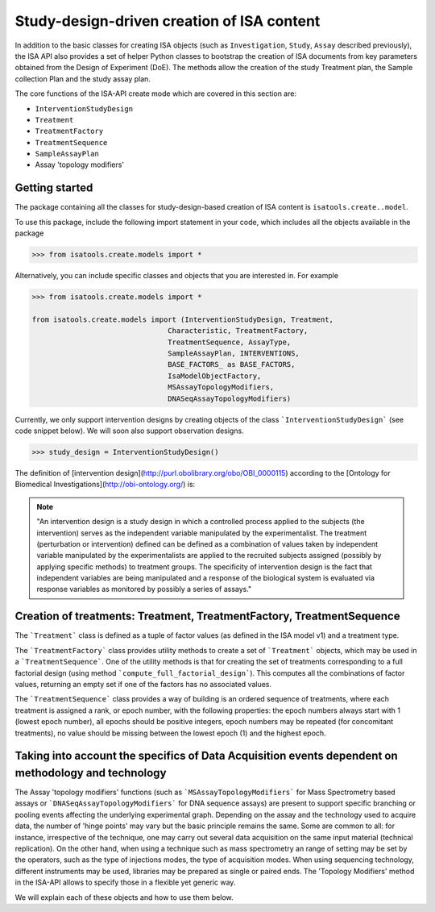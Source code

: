 ###########################################
Study-design-driven creation of ISA content
###########################################

In addition to the basic classes for creating ISA objects (such as ``Investigation``, ``Study``, ``Assay`` described previously),
the ISA API also provides a set of helper Python classes to bootstrap the creation of ISA documents from key parameters obtained from the Design of Experiment (DoE).
The methods allow the creation of the study Treatment plan, the Sample collection Plan and the study assay plan.

The core functions of the ISA-API create mode which are covered in this section are:

- ``InterventionStudyDesign``
- ``Treatment``
- ``TreatmentFactory``
- ``TreatmentSequence``
- ``SampleAssayPlan``
- Assay 'topology modifiers'


Getting started
---------------

The package containing all the classes for study-design-based creation of ISA content is ``isatools.create..model``.

To use this package, include the following import statement in your code, which includes all the objects available in the package

.. code-block:: python

    >>> from isatools.create.models import *


Alternatively, you can include specific classes and objects that you are interested in. For example

.. code-block:: python

    >>> from isatools.create.models import *

    from isatools.create.models import (InterventionStudyDesign, Treatment,
                                    Characteristic, TreatmentFactory,
                                    TreatmentSequence, AssayType,
                                    SampleAssayPlan, INTERVENTIONS,
                                    BASE_FACTORS_ as BASE_FACTORS,
                                    IsaModelObjectFactory,
                                    MSAssayTopologyModifiers,
                                    DNASeqAssayTopologyModifiers)



Currently, we only support intervention designs by creating objects of the class ```InterventionStudyDesign``` (see code snippet below). We will soon also support
observation designs.

.. code-block:: python

>>> study_design = InterventionStudyDesign()

The definition of [intervention design](http://purl.obolibrary.org/obo/OBI_0000115) according to the [Ontology for Biomedical Investigations](http://obi-ontology.org/) is:

.. note::
    "An intervention design is a study design in which a controlled process applied to the subjects (the intervention) serves as the independent variable manipulated by the experimentalist. The treatment (perturbation or intervention) defined can be defined as a combination of values taken by independent variable manipulated by the experimentalists are applied to the recruited subjects assigned (possibly by applying specific methods) to treatment groups. The specificity of intervention design is the fact that independent variables are being manipulated and a response of the biological system is evaluated via response variables as monitored by possibly a series of assays."


Creation of treatments: Treatment, TreatmentFactory, TreatmentSequence
----------------------------------------------------------------------

The ```Treatment``` class is defined as a tuple of factor values (as defined in the ISA model v1) and a treatment type.

The ```TreatmentFactory``` class provides utility methods to create a set of ```Treatment``` objects, which may be used in a ```TreatmentSequence```.
One of the utility methods is that for creating the set of treatments corresponding to a full factorial design (using method ```compute_full_factorial_design```).
This computes all the combinations of factor values, returning an empty set if one of the factors has no associated values.

The ```TreatmentSequence``` class provides a way of building is an ordered sequence of treatments, where each
treatment is assigned a rank, or epoch number, with the following properties: the epoch numbers always start with 1 (lowest epoch number),
all epochs should be positive integers, epoch numbers may be repeated (for concomitant treatments),
no value should be missing between the lowest epoch (1) and the highest epoch.


Taking into account the specifics of Data Acquisition events dependent on methodology and technology
----------------------------------------------------------------------------------------------------

The Assay 'topology modifiers' functions (such as ```MSAssayTopologyModifiers```  for Mass Spectrometry based assays or  ```DNASeqAssayTopologyModifiers``` for DNA sequence assays) are present to support specific branching or pooling events affecting the underlying experimental graph.
Depending on the assay and the technology used to acquire data, the number of 'hinge points' may vary but the basic principle remains the same. Some are common to all: for instance, irrespective of the technique, one may carry out several data acquisition on the same input material (technical replication). On the other hand, when using a technique such as mass spectrometry
an range of setting may be set by the operators, such as the type of injections modes, the type of acquisition modes. When using sequencing technology, different instruments may be used, libraries may be prepared as single or paired ends.
The 'Topology Modifiers' method in the ISA-API allows to specify those in a flexible yet generic way.

We will explain each of these objects and how to use them below.











